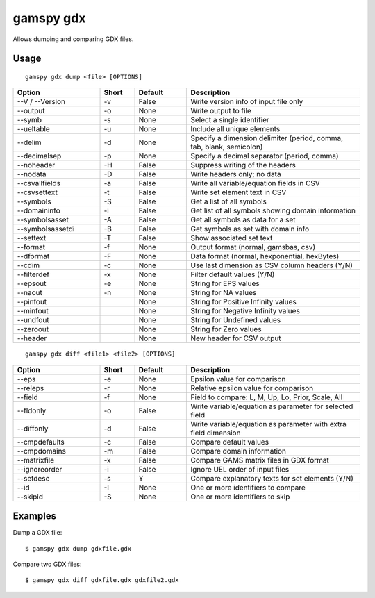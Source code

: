 gamspy gdx
==========

Allows dumping and comparing GDX files.

Usage
-----

::

  gamspy gdx dump <file> [OPTIONS]

.. list-table::
   :widths: 25 10 15 50
   :header-rows: 1

   * - Option
     - Short
     - Default
     - Description
   * - --V / --Version
     - -v
     - False
     - Write version info of input file only
   * - --output
     - -o
     - None
     - Write output to file
   * - --symb
     - -s
     - None
     - Select a single identifier
   * - --ueltable
     - -u
     - None
     - Include all unique elements
   * - --delim
     - -d
     - None
     - Specify a dimension delimiter (period, comma, tab, blank, semicolon)
   * - --decimalsep
     - -p
     - None
     - Specify a decimal separator (period, comma)
   * - --noheader
     - -H
     - False
     - Suppress writing of the headers
   * - --nodata
     - -D
     - False
     - Write headers only; no data
   * - --csvallfields
     - -a
     - False
     - Write all variable/equation fields in CSV
   * - --csvsettext
     - -t
     - False
     - Write set element text in CSV
   * - --symbols
     - -S
     - False
     - Get a list of all symbols
   * - --domaininfo
     - -i
     - False
     - Get list of all symbols showing domain information
   * - --symbolsasset
     - -A
     - False
     - Get all symbols as data for a set
   * - --symbolsassetdi
     - -B
     - False
     - Get symbols as set with domain info
   * - --settext
     - -T
     - False
     - Show associated set text
   * - --format
     - -f
     - None
     - Output format (normal, gamsbas, csv)
   * - --dformat
     - -F
     - None
     - Data format (normal, hexponential, hexBytes)
   * - --cdim
     - -c
     - None
     - Use last dimension as CSV column headers (Y/N)
   * - --filterdef
     - -x
     - None
     - Filter default values (Y/N)
   * - --epsout
     - -e
     - None
     - String for EPS values
   * - --naout
     - -n
     - None
     - String for NA values
   * - --pinfout
     - 
     - None
     - String for Positive Infinity values
   * - --minfout
     - 
     - None
     - String for Negative Infinity values
   * - --undfout
     - 
     - None
     - String for Undefined values
   * - --zeroout
     - 
     - None
     - String for Zero values
   * - --header
     - 
     - None
     - New header for CSV output

::

  gamspy gdx diff <file1> <file2> [OPTIONS]

.. list-table::
   :widths: 25 10 15 50
   :header-rows: 1

   * - Option
     - Short
     - Default
     - Description
   * - --eps
     - -e
     - None
     - Epsilon value for comparison
   * - --releps
     - -r
     - None
     - Relative epsilon value for comparison
   * - --field
     - -f
     - None
     - Field to compare: L, M, Up, Lo, Prior, Scale, All
   * - --fldonly
     - -o
     - False
     - Write variable/equation as parameter for selected field
   * - --diffonly
     - -d
     - False
     - Write variable/equation as parameter with extra field dimension
   * - --cmpdefaults
     - -c
     - False
     - Compare default values
   * - --cmpdomains
     - -m
     - False
     - Compare domain information
   * - --matrixfile
     - -x
     - False
     - Compare GAMS matrix files in GDX format
   * - --ignoreorder
     - -i
     - False
     - Ignore UEL order of input files
   * - --setdesc
     - -s
     - Y
     - Compare explanatory texts for set elements (Y/N)
   * - --id
     - -I
     - None
     - One or more identifiers to compare
   * - --skipid
     - -S
     - None
     - One or more identifiers to skip

Examples
--------

Dump a GDX file::

  $ gamspy gdx dump gdxfile.gdx

Compare two GDX files::

  $ gamspy gdx diff gdxfile.gdx gdxfile2.gdx